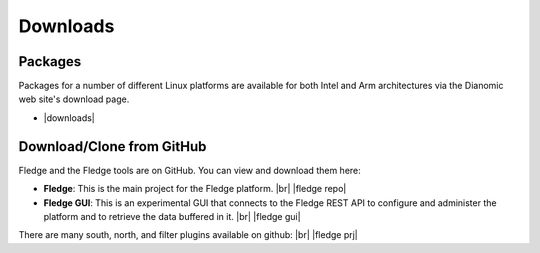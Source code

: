 .. Downloads

.. |br| raw:: html

   <br />

.. Images

.. Links

.. Links in new tabs

.. |fledge repo| raw:: html

   <a href="https://github.com/fledge-iot/fledge" target="_blank">https://github.com/fledge-iot/fledge</a>

.. |fledge prj| raw:: html

   <a href="https://github.com/fledge-iot" target="_blank">https://github.com/fledge-iot</a>

.. |fledge gui| raw:: html

   <a href="https://github.com/fledge-iot/fledge-gui" target="_blank">https://github.com/fledge-iot/fledge-gui</a>


.. |downloads| raw:: html

   <a href="http://dianomic.com/download-fledge/">Downloads Page</a>


   
*********
Downloads
*********


Packages
========

Packages for a number of different Linux platforms are available for both Intel and Arm architectures via the Dianomic web site's download page.

- |downloads|



Download/Clone from GitHub
==========================

Fledge and the Fledge tools are on GitHub. You can view and download them here:

- **Fledge**: This is the main project for the Fledge platform. |br| |fledge repo|
- **Fledge GUI**: This is an experimental GUI that connects to the Fledge REST API to configure and administer the platform and to retrieve the data buffered in it. |br| |fledge gui|
 
There are many south, north, and filter plugins available on github: |br| |fledge prj|
